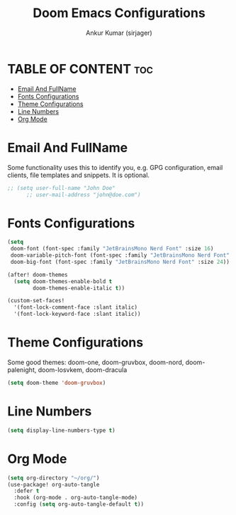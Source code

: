 #+TITLE: Doom Emacs Configurations
#+AUTHOR: Ankur Kumar (sirjager)
#+PROPERTY: header-args :tangle ~/.config/doom/config.el :mkdirp yes
#+AUTO_TANGLE: t

* TABLE OF CONTENT :toc:
- [[#email-and-fullname][Email And FullName]]
- [[#fonts-configurations][Fonts Configurations]]
- [[#theme-configurations][Theme Configurations]]
- [[#line-numbers][Line Numbers]]
- [[#org-mode][Org Mode]]

* Email And FullName
Some functionality uses this to identify you, e.g. GPG configuration, email clients, file templates and snippets. It is optional.
#+begin_src emacs-lisp
;; (setq user-full-name "John Doe"
      ;; user-mail-address "john@doe.com")
#+end_src

* Fonts Configurations

#+begin_src emacs-lisp
(setq
 doom-font (font-spec :family "JetBrainsMono Nerd Font" :size 16)
 doom-variable-pitch-font (font-spec :family "JetBrainsMono Nerd Font" :size 16)
 doom-big-font (font-spec :family "JetBrainsMono Nerd Font" :size 24))

(after! doom-themes
  (setq doom-themes-enable-bold t
        doom-themes-enable-italic t))

(custom-set-faces!
  '(font-lock-comment-face :slant italic)
  '(font-lock-keyword-face :slant italic))
#+end_src

* Theme Configurations
Some good themes: doom-one, doom-gruvbox, doom-nord, doom-palenight, doom-Iosvkem, doom-dracula
#+begin_src emacs-lisp
(setq doom-theme 'doom-gruvbox)
#+end_src

#+RESULTS:
: doom-gruvbox

* Line Numbers
#+begin_src emacs-lisp
(setq display-line-numbers-type t)
#+end_src

* Org Mode
#+begin_src emacs-lisp
(setq org-directory "~/org/")
(use-package! org-auto-tangle
  :defer t
  :hook (org-mode . org-auto-tangle-mode)
  :config (setq org-auto-tangle-default t))
#+end_src

